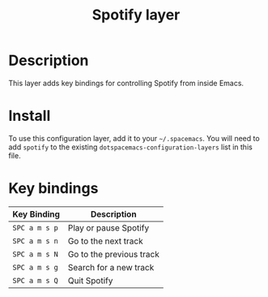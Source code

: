 #+TITLE: Spotify layer

[[file:img/spotify.png]]

* Table of Contents                                         :TOC_4_gh:noexport:
- [[#description][Description]]
- [[#install][Install]]
- [[#key-bindings][Key bindings]]

* Description

This layer adds key bindings for controlling Spotify from inside Emacs.

* Install
To use this configuration layer, add it to your =~/.spacemacs=. You will need to
add =spotify= to the existing =dotspacemacs-configuration-layers= list in this
file.

* Key bindings

| Key Binding   | Description              |
|---------------+--------------------------|
| ~SPC a m s p~ | Play or pause Spotify    |
| ~SPC a m s n~ | Go to the next track     |
| ~SPC a m s N~ | Go to the previous track |
| ~SPC a m s g~ | Search for a new track   |
| ~SPC a m s Q~ | Quit Spotify             |
